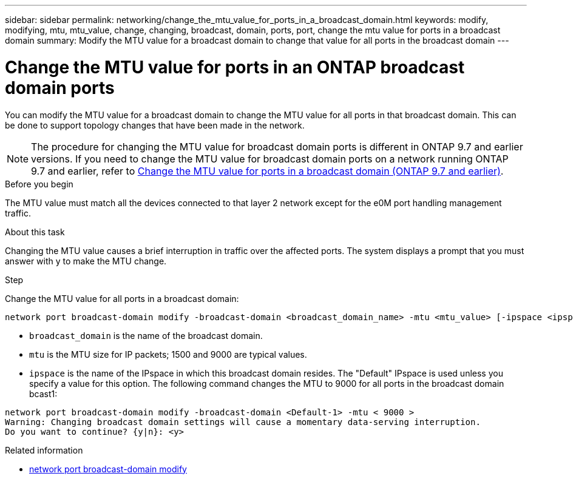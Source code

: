 ---
sidebar: sidebar
permalink: networking/change_the_mtu_value_for_ports_in_a_broadcast_domain.html
keywords: modify, modifying, mtu, mtu_value, change, changing, broadcast, domain, ports, port, change the mtu value for ports in a broadcast domain
summary: Modify the MTU value for a broadcast domain to change that value for all ports in the broadcast domain
---

= Change the MTU value for ports in an ONTAP broadcast domain ports
:hardbreaks:
:nofooter:
:icons: font
:linkattrs:
:imagesdir: ../media/


[.lead]
You can modify the MTU value for a broadcast domain to change the MTU value for all ports in that broadcast domain. This can be done to support topology changes that have been made in the network.

[NOTE]
The procedure for changing the MTU value for broadcast domain ports is different in ONTAP 9.7 and earlier versions. If you need to change the MTU value for broadcast domain ports on a network running ONTAP 9.7 and earlier, refer to link:https://docs.netapp.com/us-en/ontap-system-manager-classic/networking-bd/change_the_mtu_value_for_ports_in_a_broadcast_domain97.html[Change the MTU value for ports in a broadcast domain (ONTAP 9.7 and earlier)^].

.Before you begin

The MTU value must match all the devices connected to that layer 2 network except for the e0M port handling management traffic.

.About this task

Changing the MTU value causes a brief interruption in traffic over the affected ports. The system displays a prompt that you must answer with y to make the MTU change.

.Step

Change the MTU value for all ports in a broadcast domain:

....
network port broadcast-domain modify -broadcast-domain <broadcast_domain_name> -mtu <mtu_value> [-ipspace <ipspace_name>]
....

* `broadcast_domain` is the name of the broadcast domain.
* `mtu` is the MTU size for IP packets; 1500 and 9000 are typical values.
* `ipspace` is the name of the IPspace in which this broadcast domain resides. The "Default" IPspace is used unless you specify a value for this option. The following command changes the MTU to 9000 for all ports in the broadcast domain bcast1:

....
network port broadcast-domain modify -broadcast-domain <Default-1> -mtu < 9000 >
Warning: Changing broadcast domain settings will cause a momentary data-serving interruption.
Do you want to continue? {y|n}: <y>
....

.Related information
* link:https://docs.netapp.com/us-en/ontap-cli/network-port-broadcast-domain-modify.html[network port broadcast-domain modify^]

// 26-MAR-2025 ONTAPDOC-2882
// 28-FEB-2024 add ONTAP version to title
// MTU changes 1446851 June 2022
// enhanced keywords May 2021
// Created March 2021
// Originally an include file used in both Configure broadcast domain chapters, ONTAP 9.7- and 9.8+

